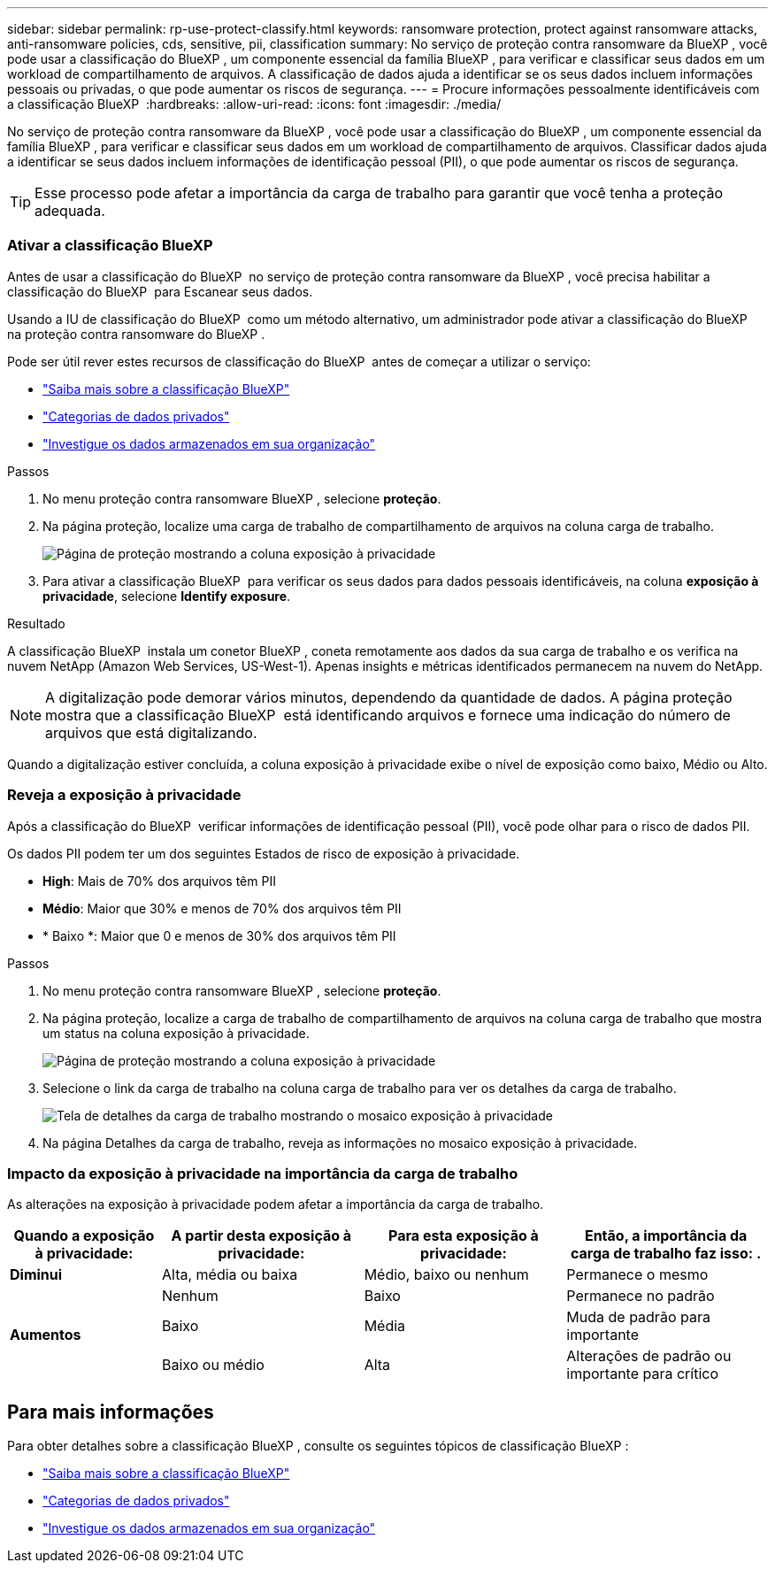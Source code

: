 ---
sidebar: sidebar 
permalink: rp-use-protect-classify.html 
keywords: ransomware protection, protect against ransomware attacks, anti-ransomware policies, cds, sensitive, pii, classification 
summary: No serviço de proteção contra ransomware da BlueXP , você pode usar a classificação do BlueXP , um componente essencial da família BlueXP , para verificar e classificar seus dados em um workload de compartilhamento de arquivos. A classificação de dados ajuda a identificar se os seus dados incluem informações pessoais ou privadas, o que pode aumentar os riscos de segurança. 
---
= Procure informações pessoalmente identificáveis com a classificação BlueXP 
:hardbreaks:
:allow-uri-read: 
:icons: font
:imagesdir: ./media/


[role="lead"]
No serviço de proteção contra ransomware da BlueXP , você pode usar a classificação do BlueXP , um componente essencial da família BlueXP , para verificar e classificar seus dados em um workload de compartilhamento de arquivos. Classificar dados ajuda a identificar se seus dados incluem informações de identificação pessoal (PII), o que pode aumentar os riscos de segurança.


TIP: Esse processo pode afetar a importância da carga de trabalho para garantir que você tenha a proteção adequada.



=== Ativar a classificação BlueXP 

Antes de usar a classificação do BlueXP  no serviço de proteção contra ransomware da BlueXP , você precisa habilitar a classificação do BlueXP  para Escanear seus dados.

Usando a IU de classificação do BlueXP  como um método alternativo, um administrador pode ativar a classificação do BlueXP  na proteção contra ransomware do BlueXP .

Pode ser útil rever estes recursos de classificação do BlueXP  antes de começar a utilizar o serviço:

* https://docs.netapp.com/us-en/bluexp-classification/concept-cloud-compliance.html["Saiba mais sobre a classificação BlueXP"^]
* https://docs.netapp.com/us-en/bluexp-classification/reference-private-data-categories.html["Categorias de dados privados"^]
* https://docs.netapp.com/us-en/bluexp-classification/task-investigate-data.html["Investigue os dados armazenados em sua organização"^]


.Passos
. No menu proteção contra ransomware BlueXP , selecione *proteção*.
. Na página proteção, localize uma carga de trabalho de compartilhamento de arquivos na coluna carga de trabalho.
+
image:screen-protection-sensitive-preview-column.png["Página de proteção mostrando a coluna exposição à privacidade"]

. Para ativar a classificação BlueXP  para verificar os seus dados para dados pessoais identificáveis, na coluna *exposição à privacidade*, selecione *Identify exposure*.


.Resultado
A classificação BlueXP  instala um conetor BlueXP , coneta remotamente aos dados da sua carga de trabalho e os verifica na nuvem NetApp (Amazon Web Services, US-West-1). Apenas insights e métricas identificados permanecem na nuvem do NetApp.


NOTE: A digitalização pode demorar vários minutos, dependendo da quantidade de dados. A página proteção mostra que a classificação BlueXP  está identificando arquivos e fornece uma indicação do número de arquivos que está digitalizando.

Quando a digitalização estiver concluída, a coluna exposição à privacidade exibe o nível de exposição como baixo, Médio ou Alto.



=== Reveja a exposição à privacidade

Após a classificação do BlueXP  verificar informações de identificação pessoal (PII), você pode olhar para o risco de dados PII.

Os dados PII podem ter um dos seguintes Estados de risco de exposição à privacidade.

* *High*: Mais de 70% dos arquivos têm PII
* *Médio*: Maior que 30% e menos de 70% dos arquivos têm PII
* * Baixo *: Maior que 0 e menos de 30% dos arquivos têm PII


.Passos
. No menu proteção contra ransomware BlueXP , selecione *proteção*.
. Na página proteção, localize a carga de trabalho de compartilhamento de arquivos na coluna carga de trabalho que mostra um status na coluna exposição à privacidade.
+
image:screen-protection-sensitive-preview-column-medium.png["Página de proteção mostrando a coluna exposição à privacidade"]

. Selecione o link da carga de trabalho na coluna carga de trabalho para ver os detalhes da carga de trabalho.
+
image:screen-protection-workload-details-privacy-exposure.png["Tela de detalhes da carga de trabalho mostrando o mosaico exposição à privacidade"]

. Na página Detalhes da carga de trabalho, reveja as informações no mosaico exposição à privacidade.




=== Impacto da exposição à privacidade na importância da carga de trabalho

As alterações na exposição à privacidade podem afetar a importância da carga de trabalho.

[cols="15,20a,20,20"]
|===
| Quando a exposição à privacidade: | A partir desta exposição à privacidade: | Para esta exposição à privacidade: | Então, a importância da carga de trabalho faz isso: . 


| *Diminui*  a| 
Alta, média ou baixa
| Médio, baixo ou nenhum | Permanece o mesmo 


.3+| *Aumentos*  a| 
Nenhum
| Baixo | Permanece no padrão 


| Baixo  a| 
Média
| Muda de padrão para importante 


| Baixo ou médio  a| 
Alta
| Alterações de padrão ou importante para crítico 
|===


== Para mais informações

Para obter detalhes sobre a classificação BlueXP , consulte os seguintes tópicos de classificação BlueXP :

* https://docs.netapp.com/us-en/bluexp-classification/concept-cloud-compliance.html["Saiba mais sobre a classificação BlueXP"^]
* https://docs.netapp.com/us-en/bluexp-classification/reference-private-data-categories.html["Categorias de dados privados"^]
* https://docs.netapp.com/us-en/bluexp-classification/task-investigate-data.html["Investigue os dados armazenados em sua organização"^]

